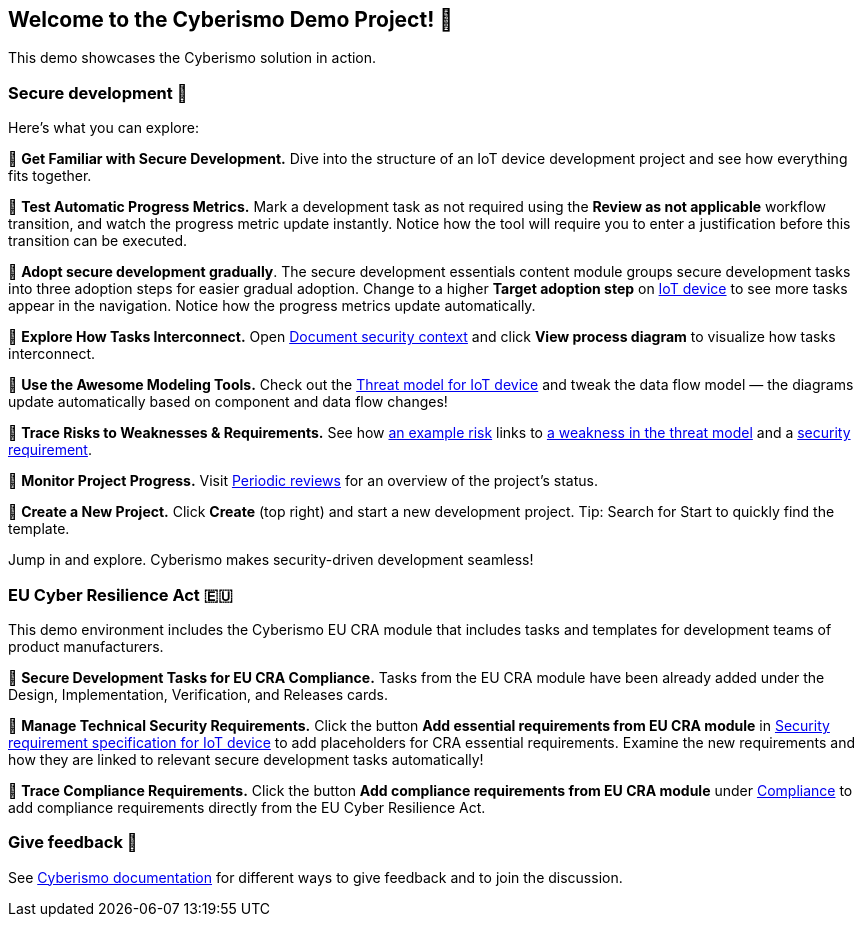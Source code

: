 == Welcome to the Cyberismo Demo Project! 🚀

This demo showcases the Cyberismo solution in action.

=== Secure development 🔐

Here’s what you can explore:

🔹 *Get Familiar with Secure Development.* Dive into the structure of an IoT device development project and see how everything fits together. 

🔹 *Test Automatic Progress Metrics.* Mark a development task as not required using the *Review as not applicable* workflow transition, and watch the progress metric update instantly. Notice how the tool will require you to enter a justification before this transition can be executed. 

🔹 *Adopt secure development gradually*. The secure development essentials content module groups secure development tasks into three adoption steps for easier gradual adoption. Change to a higher *Target adoption step* on xref:demo_9rjvbbs6.adoc[IoT device] to see more tasks appear in the navigation. Notice how the progress metrics update automatically.

🔹 *Explore How Tasks Interconnect.* Open xref:demo_77von8m0.adoc[Document security context] and click *View process diagram* to visualize how tasks interconnect.

🔹 *Use the Awesome Modeling Tools.* Check out the xref:demo_vvey6cy4.adoc[Threat model for IoT device] and tweak the data flow model — the diagrams update automatically based on component and data flow changes!

🔹 *Trace Risks to Weaknesses & Requirements.* See how xref:demo_pfot2zzw.adoc[an example risk] links to xref:demo_s2rm9k2g.adoc[a weakness in the threat model] and a xref:demo_qylv7tsw.adoc[security requirement].

🔹 *Monitor Project Progress.* Visit xref:demo_d57mc9ut.adoc[Periodic reviews] for an overview of the project's status.

🔹 *Create a New Project.* Click *Create* (top right) and start a new development project. Tip: Search for Start to quickly find the template.

Jump in and explore. Cyberismo makes security-driven development seamless!

=== EU Cyber Resilience Act 🇪🇺

This demo environment includes the Cyberismo EU CRA module that includes tasks and templates for development teams of product manufacturers.

🔹 *Secure Development Tasks for EU CRA Compliance.* Tasks from the EU CRA module have been already added under the Design, Implementation, Verification, and Releases cards.

🔹 *Manage Technical Security Requirements.* Click the button *Add essential requirements from EU CRA module* in xref:demo_83qsnj1a.adoc[Security requirement specification for IoT device] to add placeholders for CRA essential requirements. Examine the new requirements and how they are linked to relevant secure development tasks automatically!

🔹 *Trace Compliance Requirements.* Click the button *Add compliance requirements from EU CRA module* under xref:demo_xv3mwohi.adoc[Compliance] to add compliance requirements directly from the EU Cyber Resilience Act.

=== Give feedback 📢

See https://docs.cyberismo.com/cards/docs_i13qzif0.html[Cyberismo documentation] for different ways to give feedback and to join the discussion.